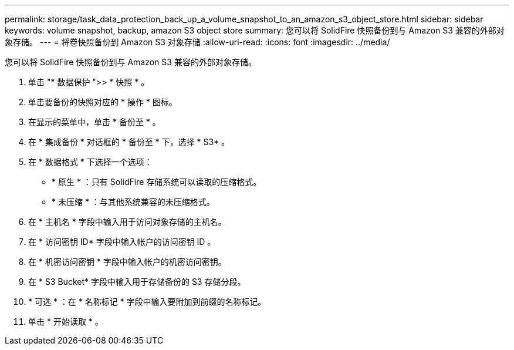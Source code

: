 ---
permalink: storage/task_data_protection_back_up_a_volume_snapshot_to_an_amazon_s3_object_store.html 
sidebar: sidebar 
keywords: volume snapshot, backup, amazon S3 object store 
summary: 您可以将 SolidFire 快照备份到与 Amazon S3 兼容的外部对象存储。 
---
= 将卷快照备份到 Amazon S3 对象存储
:allow-uri-read: 
:icons: font
:imagesdir: ../media/


[role="lead"]
您可以将 SolidFire 快照备份到与 Amazon S3 兼容的外部对象存储。

. 单击 "* 数据保护 ">> * 快照 * 。
. 单击要备份的快照对应的 * 操作 * 图标。
. 在显示的菜单中，单击 * 备份至 * 。
. 在 * 集成备份 * 对话框的 * 备份至 * 下，选择 * S3* 。
. 在 * 数据格式 * 下选择一个选项：
+
** * 原生 * ：只有 SolidFire 存储系统可以读取的压缩格式。
** * 未压缩 * ：与其他系统兼容的未压缩格式。


. 在 * 主机名 * 字段中输入用于访问对象存储的主机名。
. 在 * 访问密钥 ID* 字段中输入帐户的访问密钥 ID 。
. 在 * 机密访问密钥 * 字段中输入帐户的机密访问密钥。
. 在 * S3 Bucket* 字段中输入用于存储备份的 S3 存储分段。
. * 可选 * ：在 * 名称标记 * 字段中输入要附加到前缀的名称标记。
. 单击 * 开始读取 * 。

